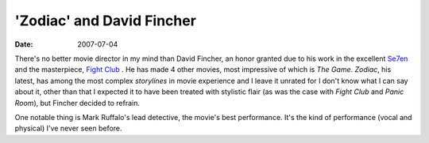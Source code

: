 'Zodiac' and David Fincher
==========================

:date: 2007-07-04



There's no better movie director in my mind than David Fincher, an honor
granted due to his work in the excellent Se7en__ and the masterpiece,
`Fight Club`__ . He has made 4 other movies, most impressive of which
is *The Game*. *Zodiac*, his latest, has among the most complex
*storylines* in movie experience and I leave it unrated for I don't know
what I can say about it, other than that I expected it to have been
treated with stylistic flair (as was the case with *Fight Club* and
*Panic Room*), but Fincher decided to refrain.

One notable thing is Mark Ruffalo's lead detective, the movie's best
performance. It's the kind of performance (vocal and physical) I've
never seen before.

__ http://movies.tshepang.net/se7en-1995
__ http://movies.tshepang.net/fight-club-1999
